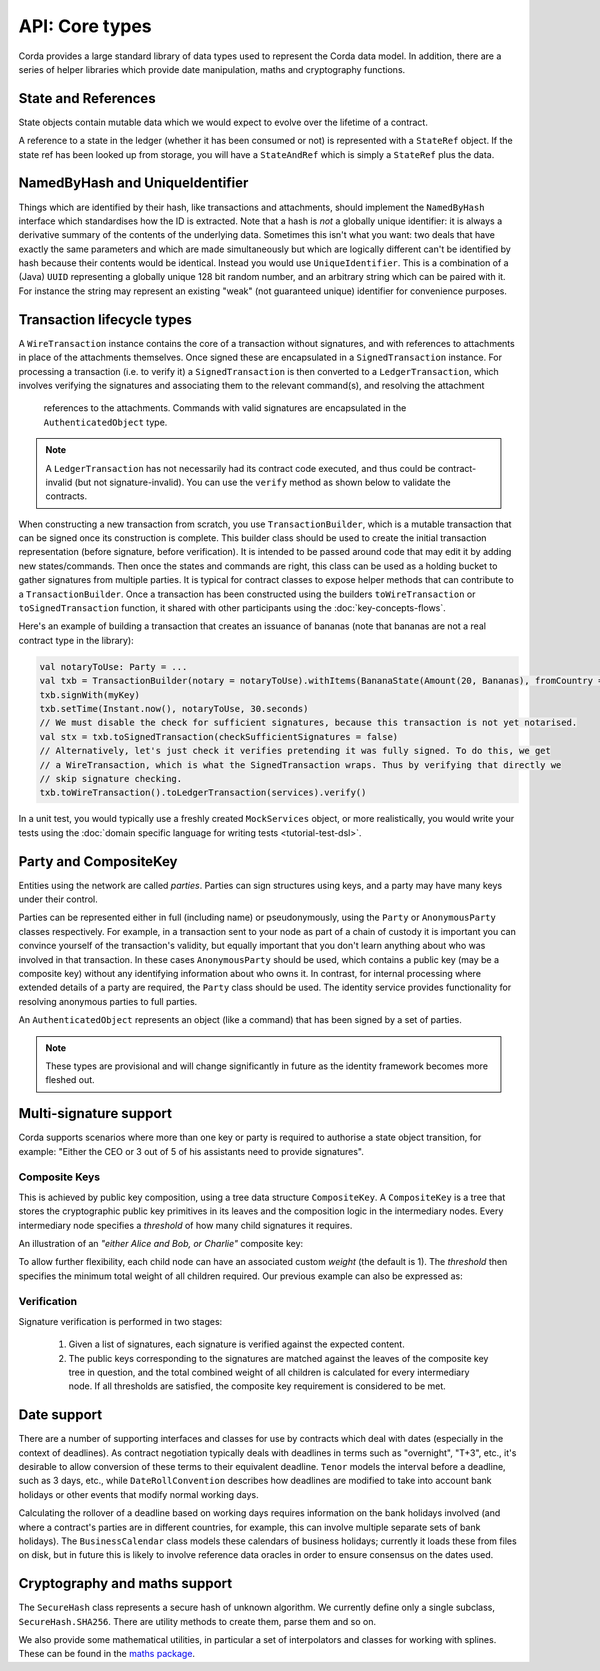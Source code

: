 API: Core types
===============

Corda provides a large standard library of data types used to represent the Corda data model. In addition, there are a
series of helper libraries which provide date manipulation, maths and cryptography functions.

State and References
--------------------
State objects contain mutable data which we would expect to evolve over the lifetime of a contract.

A reference to a state in the ledger (whether it has been consumed or not) is represented with a ``StateRef`` object.
If the state ref has been looked up from storage, you will have a ``StateAndRef`` which is simply a ``StateRef`` plus
the data.

NamedByHash and UniqueIdentifier
--------------------------------

Things which are identified by their hash, like transactions and attachments, should implement the ``NamedByHash``
interface which standardises how the ID is extracted. Note that a hash is *not* a globally unique identifier: it
is always a derivative summary of the contents of the underlying data. Sometimes this isn't what you want:
two deals that have exactly the same parameters and which are made simultaneously but which are logically different
can't be identified by hash because their contents would be identical. Instead you would use  ``UniqueIdentifier``.
This is a combination of a (Java) ``UUID`` representing a globally unique 128 bit random number, and an arbitrary
string which can be paired with it. For instance the string may represent an existing "weak" (not guaranteed unique)
identifier for convenience purposes.


Transaction lifecycle types
---------------------------

A ``WireTransaction`` instance contains the core of a transaction without signatures, and with references to attachments
in place of the attachments themselves. Once signed these are encapsulated in a ``SignedTransaction`` instance. For
processing a transaction (i.e. to verify it) a ``SignedTransaction`` is then converted to a ``LedgerTransaction``,
which involves verifying the signatures and associating them to the relevant command(s), and resolving the attachment
 references to the attachments. Commands with valid signatures are encapsulated in the ``AuthenticatedObject`` type.

.. note:: A ``LedgerTransaction`` has not necessarily had its contract code executed, and thus could be contract-invalid
          (but not signature-invalid). You can use the ``verify`` method as shown below to validate the contracts.

When constructing a new transaction from scratch, you use ``TransactionBuilder``, which is a mutable transaction that
can be signed once its construction is complete. This builder class should be used to create the initial transaction representation
(before signature, before verification). It is intended to be passed around code that may edit it by adding new states/commands.
Then once the states and commands are right, this class can be used as a holding bucket to gather signatures from multiple parties.
It is typical for contract classes to expose helper methods that can contribute to a ``TransactionBuilder``. Once a transaction
has been constructed using the builders ``toWireTransaction`` or ``toSignedTransaction`` function, it shared with other
participants using the :doc:`key-concepts-flows`.

Here's an example of building a transaction that creates an issuance of bananas (note that bananas are not a real
contract type in the library):

.. container:: codeset

   .. sourcecode:: kotlin

      val notaryToUse: Party = ...
      val txb = TransactionBuilder(notary = notaryToUse).withItems(BananaState(Amount(20, Bananas), fromCountry = "Elbonia"))
      txb.signWith(myKey)
      txb.setTime(Instant.now(), notaryToUse, 30.seconds)
      // We must disable the check for sufficient signatures, because this transaction is not yet notarised.
      val stx = txb.toSignedTransaction(checkSufficientSignatures = false)
      // Alternatively, let's just check it verifies pretending it was fully signed. To do this, we get
      // a WireTransaction, which is what the SignedTransaction wraps. Thus by verifying that directly we
      // skip signature checking.
      txb.toWireTransaction().toLedgerTransaction(services).verify()

In a unit test, you would typically use a freshly created ``MockServices`` object, or more realistically, you would
write your tests using the :doc:`domain specific language for writing tests <tutorial-test-dsl>`.

Party and CompositeKey
----------------------

Entities using the network are called *parties*. Parties can sign structures using keys, and a party may have many
keys under their control.

Parties can be represented either in full (including name) or pseudonymously, using the ``Party`` or ``AnonymousParty``
classes respectively. For example, in a transaction sent to your node as part of a chain of custody it is important you
can convince yourself of the transaction's validity, but equally important that you don't learn anything about who was
involved in that transaction. In these cases ``AnonymousParty`` should be used, which contains a public key (may be a composite key)
without any identifying information about who owns it. In contrast, for internal processing where extended details of
a party are required, the ``Party`` class should be used. The identity service provides functionality for resolving
anonymous parties to full parties.

An ``AuthenticatedObject`` represents an object (like a command) that has been signed by a set of parties.

.. note:: These types are provisional and will change significantly in future as the identity framework becomes more fleshed out.

Multi-signature support
-----------------------

Corda supports scenarios where more than one key or party is required to authorise a state object transition, for example:
"Either the CEO or 3 out of 5 of his assistants need to provide signatures".

.. _composite-keys:

Composite Keys
^^^^^^^^^^^^^^

This is achieved by public key composition, using a tree data structure ``CompositeKey``. A ``CompositeKey`` is a tree that
stores the cryptographic public key primitives in its leaves and the composition logic in the intermediary nodes. Every intermediary
node specifies a *threshold* of how many child signatures it requires.

An illustration of an *"either Alice and Bob, or Charlie"* composite key:

.. image:: resources/composite-key.png
      :align: center
      :width: 300px

To allow further flexibility, each child node can have an associated custom *weight* (the default is 1). The *threshold*
then specifies the minimum total weight of all children required. Our previous example can also be expressed as:

.. image:: resources/composite-key-2.png
      :align: center
      :width: 300px

Verification
^^^^^^^^^^^^

Signature verification is performed in two stages:

  1. Given a list of signatures, each signature is verified against the expected content.
  2. The public keys corresponding to the signatures are matched against the leaves of the composite key tree in question,
     and the total combined weight of all children is calculated for every intermediary node. If all thresholds are satisfied,
     the composite key requirement is considered to be met.

Date support
------------

There are a number of supporting interfaces and classes for use by contracts which deal with dates (especially in the
context of deadlines). As contract negotiation typically deals with deadlines in terms such as "overnight", "T+3",
etc., it's desirable to allow conversion of these terms to their equivalent deadline. ``Tenor`` models the interval
before a deadline, such as 3 days, etc., while ``DateRollConvention`` describes how deadlines are modified to take
into account bank holidays or other events that modify normal working days.

Calculating the rollover of a deadline based on working days requires information on the bank holidays involved
(and where a contract's parties are in different countries, for example, this can involve multiple separate sets of
bank holidays). The ``BusinessCalendar`` class models these calendars of business holidays; currently it loads these
from files on disk, but in future this is likely to involve reference data oracles in order to ensure consensus on the
dates used.

Cryptography and maths support
------------------------------

The ``SecureHash`` class represents a secure hash of unknown algorithm. We currently define only a single subclass,
``SecureHash.SHA256``. There are utility methods to create them, parse them and so on.

We also provide some mathematical utilities, in particular a set of interpolators and classes for working with
splines. These can be found in the `maths package <api/net.corda.core.math/index.html>`_.
